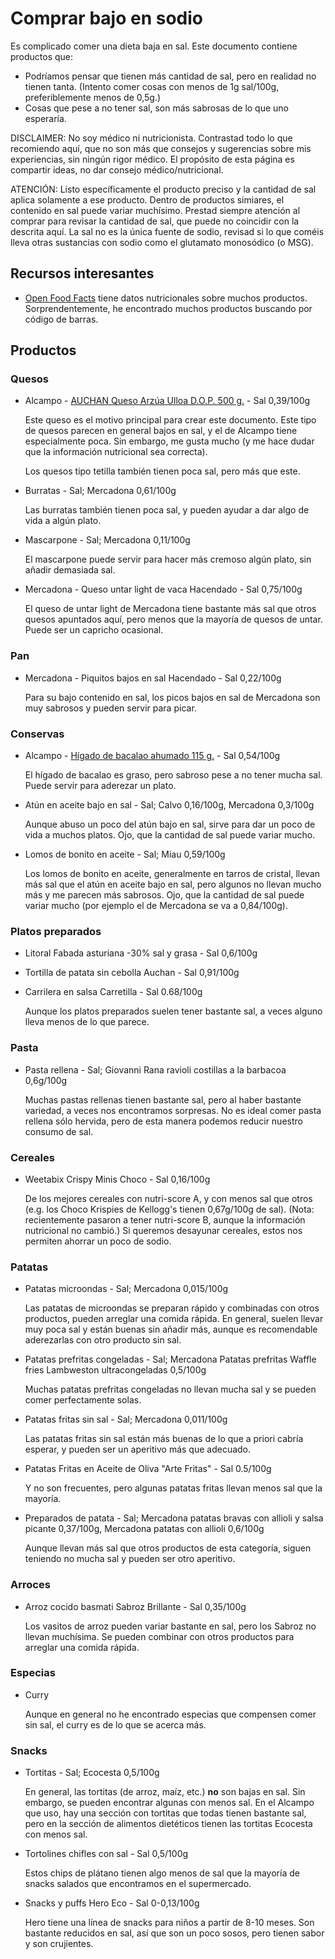 * Comprar bajo en sodio

Es complicado comer una dieta baja en sal.
Este documento contiene productos que:

- Podríamos pensar que tienen más cantidad de sal, pero en realidad no tienen tanta.
  (Intento comer cosas con menos de 1g sal/100g, preferiblemente menos de 0,5g.)
- Cosas que pese a no tener sal, son más sabrosas de lo que uno esperaría.

DISCLAIMER:
No soy médico ni nutricionista.
Contrastad todo lo que recomiendo aquí, que no son más que consejos y sugerencias sobre mis experiencias, sin ningún rigor médico.
El propósito de esta página es compartir ideas, no dar consejo médico/nutricional.

ATENCIÓN:
Listo específicamente el producto preciso y la cantidad de sal aplica solamente a ese producto.
Dentro de productos simiares, el contenido en sal puede variar muchísimo.
Prestad siempre atención al comprar para revisar la cantidad de sal, que puede no coincidir con la descrita aquí.
La sal no es la única fuente de sodio, revisad si lo que coméis lleva otras sustancias con sodio como el glutamato monosódico (o MSG).

** Recursos interesantes

- [[https://world.openfoodfacts.org][Open Food Facts]] tiene datos nutricionales sobre muchos productos.
  Sorprendentemente, he encontrado muchos productos buscando por código de barras.

** Productos

*** Quesos

- Alcampo - [[https://www.compraonline.alcampo.es/products/auchan-queso-arz%C3%BAa-ulloa-d-o-p-500-g-producto-alcampo/91158][AUCHAN Queso Arzúa Ulloa D.O.P. 500 g.]] - Sal 0,39/100g

  Este queso es el motivo principal para crear este documento.
  Este tipo de quesos parecen en general bajos en sal, y el de Alcampo tiene especialmente poca.
  Sin embargo, me gusta mucho (y me hace dudar que la información nutricional sea correcta).

  Los quesos tipo tetilla también tienen poca sal, pero más que este.

- Burratas - Sal; Mercadona 0,61/100g

  Las burratas también tienen poca sal, y pueden ayudar a dar algo de vida a algún plato.

- Mascarpone - Sal; Mercadona 0,11/100g

  El mascarpone puede servir para hacer más cremoso algún plato, sin añadir demasiada sal.

- Mercadona - Queso untar light de vaca Hacendado - Sal 0,75/100g

  El queso de untar light de Mercadona tiene bastante más sal que otros quesos apuntados aquí, pero menos que la mayoría de quesos de untar.
  Puede ser un capricho ocasional.

*** Pan

- Mercadona - Piquitos bajos en sal Hacendado - Sal 0,22/100g

  Para su bajo contenido en sal, los picos bajos en sal de Mercadona son muy sabrosos y pueden servir para picar.

*** Conservas

- Alcampo - [[https://www.compraonline.alcampo.es/products/producto-alcampo-h%C3%ADgado-de-bacalao-ahumado-115-g/649510][Hígado de bacalao ahumado 115 g.]] - Sal 0,54/100g

  El hígado de bacalao es graso, pero sabroso pese a no tener mucha sal.
  Puede servir para aderezar un plato.

- Atún en aceite bajo en sal - Sal; Calvo 0,16/100g, Mercadona 0,3/100g

  Aunque abuso un poco del atún bajo en sal, sirve para dar un poco de vida a muchos platos.
  Ojo, que la cantidad de sal puede variar mucho.

- Lomos de bonito en aceite - Sal; Miau 0,59/100g

  Los lomos de bonito en aceite, generalmente en tarros de cristal, llevan más sal que el atún en aceite bajo en sal, pero algunos no llevan mucho más y me parecen más sabrosos.
  Ojo, que la cantidad de sal puede variar mucho (por ejemplo el de Mercadona se va a 0,84/100g).

*** Platos preparados

- Litoral Fabada asturiana -30% sal y grasa - Sal 0,6/100g
- Tortilla de patata sin cebolla Auchan - Sal 0,91/100g
- Carrilera en salsa Carretilla - Sal 0.68/100g

  Aunque los platos preparados suelen tener bastante sal, a veces alguno lleva menos de lo que parece.

*** Pasta

- Pasta rellena - Sal; Giovanni Rana ravioli costillas a la barbacoa 0,6g/100g

  Muchas pastas rellenas tienen bastante sal, pero al haber bastante variedad, a veces nos encontramos sorpresas.
  No es ideal comer pasta rellena sólo hervida, pero de esta manera podemos reducir nuestro consumo de sal.

*** Cereales

- Weetabix Crispy Minis Choco - Sal 0,16/100g

  De los mejores cereales con nutri-score A, y con menos sal que otros (e.g. los Choco Krispies de Kellogg's tienen 0,67g/100g de sal).
  (Nota: recientemente pasaron a tener nutri-score B, aunque la información nutricional no cambió.)
  Si queremos desayunar cereales, estos nos permiten ahorrar un poco de sodio.

*** Patatas

- Patatas microondas - Sal; Mercadona 0,015/100g

  Las patatas de microondas se preparan rápido y combinadas con otros productos, pueden arreglar una comida rápida.
  En general, suelen llevar muy poca sal y están buenas sin añadir más, aunque es recomendable aderezarlas con otro producto sin sal.

- Patatas prefritas congeladas - Sal; Mercadona Patatas prefritas Waffle fries Lambweston ultracongeladas 0,5/100g

  Muchas patatas prefritas congeladas no llevan mucha sal y se pueden comer perfectamente solas.

- Patatas fritas sin sal - Sal; Mercadona 0,011/100g

  Las patatas fritas sin sal están más buenas de lo que a priori cabría esperar, y pueden ser un aperitivo más que adecuado.

- Patatas Fritas en Aceite de Oliva "Arte Fritas" - Sal 0.5/100g

  Y no son frecuentes, pero algunas patatas fritas llevan menos sal que la mayoría.

- Preparados de patata - Sal; Mercadona patatas bravas con allioli y salsa picante 0,37/100g, Mercadona patatas con allioli 0,6/100g

  Aunque llevan más sal que otros productos de esta categoría, siguen teniendo no mucha sal y pueden ser otro aperitivo.

*** Arroces

- Arroz cocido basmati Sabroz Brillante - Sal 0,35/100g

  Los vasitos de arroz pueden variar bastante en sal, pero los Sabroz no llevan muchísima.
  Se pueden combinar con otros productos para arreglar una comida rápida.

*** Especias

- Curry

  Aunque en general no he encontrado especias que compensen comer sin sal, el curry es de lo que se acerca más.

*** Snacks

- Tortitas - Sal; Ecocesta 0,5/100g

  En general, las tortitas (de arroz, maíz, etc.) *no* son bajas en sal.
  Sin embargo, se pueden encontrar algunas con menos sal.
  En el Alcampo que uso, hay una sección con tortitas que todas tienen bastante sal, pero en la sección de alimentos dietéticos tienen las tortitas Ecocesta con menos sal.

- Tortolines chifles con sal - Sal 0,5/100g

  Estos chips de plátano tienen algo menos de sal que la mayoría de snacks salados que encontramos en el supermercado.

- Snacks y puffs Hero Eco - Sal 0-0,13/100g

  Hero tiene una línea de snacks para niños a partir de 8-10 meses.
  Son bastante reducidos en sal, así que son un poco sosos, pero tienen sabor y son crujientes.
